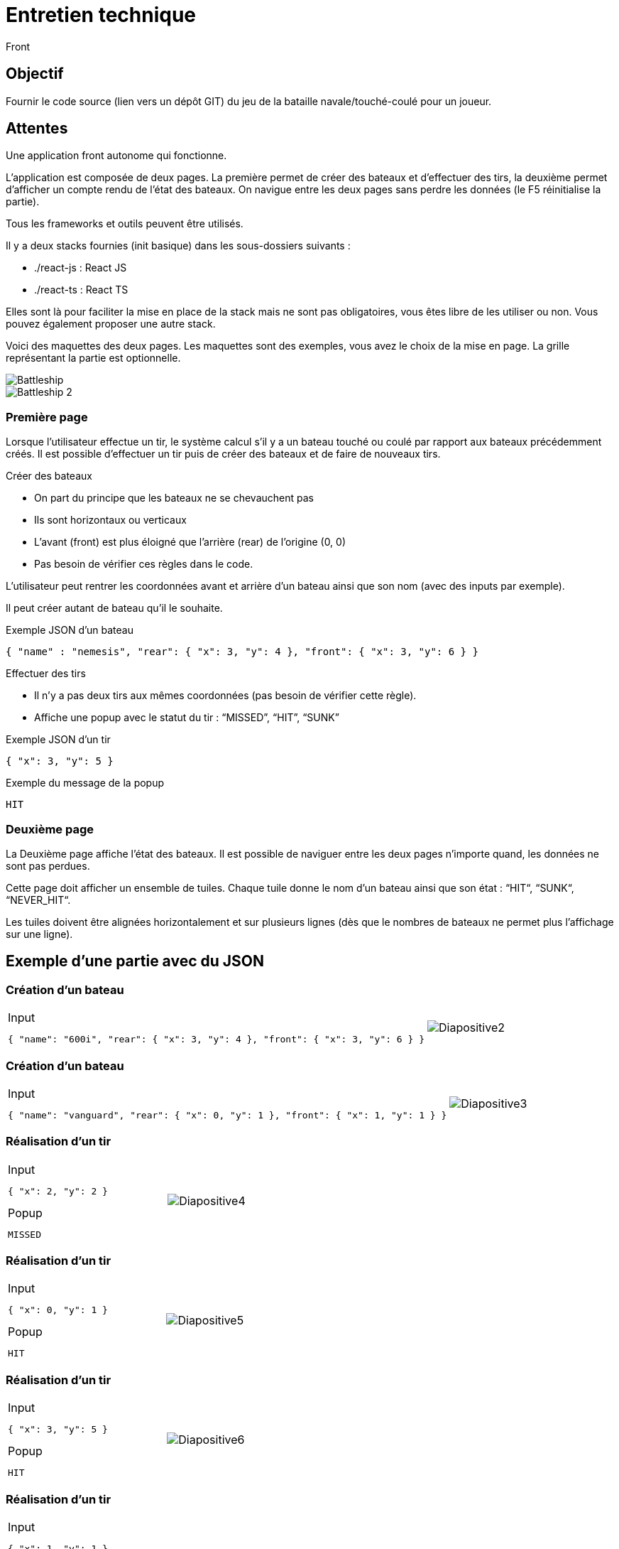 = Entretien technique
Front

== Objectif

Fournir le code source (lien vers un dépôt GIT) du jeu de la bataille navale/touché-coulé pour un joueur.

== Attentes

Une application front autonome qui fonctionne.

L’application est composée de deux pages. La première permet de créer des bateaux et d’effectuer des tirs, la deuxième permet d’afficher un compte rendu de l’état des bateaux. On navigue entre les deux pages sans perdre les données (le F5 réinitialise la partie).

Tous les frameworks et outils peuvent être utilisés.

Il y a deux stacks fournies (init basique) dans les sous-dossiers suivants :

- ./react-js : React JS
- ./react-ts : React TS

Elles sont là pour faciliter la mise en place de la stack mais ne sont pas obligatoires, vous êtes libre de les utiliser ou non. Vous pouvez également proposer une autre stack.

Voici des maquettes des deux pages.
Les maquettes sont des exemples, vous avez le choix de la mise en page.
La grille représentant la partie est optionnelle.

image::images/Battleship.jpg[]
image::images/Battleship_2.jpg[]

=== Première page

Lorsque l’utilisateur effectue un tir, le système calcul s’il y a un bateau touché ou coulé par rapport aux bateaux précédemment créés. Il est possible d’effectuer un tir puis de créer des bateaux et de faire de nouveaux tirs.

Créer des bateaux

- On part du principe que les bateaux ne se chevauchent pas
- Ils sont horizontaux ou verticaux
- L’avant (front) est plus éloigné que l’arrière (rear) de l’origine (0, 0)
- Pas besoin de vérifier ces règles dans le code.

L’utilisateur peut rentrer les coordonnées avant et arrière d’un bateau ainsi que son nom (avec des inputs par exemple).

Il peut créer autant de bateau qu’il le souhaite.

.Exemple JSON d’un bateau
[source,javascript] 
----
{ "name" : "nemesis", "rear": { "x": 3, "y": 4 }, "front": { "x": 3, "y": 6 } }
----

Effectuer des tirs

- Il n’y a pas deux tirs aux mêmes coordonnées (pas besoin de vérifier cette règle).
- Affiche une popup avec le statut du tir : “MISSED”, “HIT”, “SUNK”

.Exemple JSON d’un tir
[source,javascript] 
----
{ "x": 3, "y": 5 }
----

.Exemple du message de la popup
----
HIT
----

=== Deuxième page

La Deuxième page affiche l’état des bateaux. Il est possible de naviguer entre les deux pages n’importe quand, les données ne sont pas perdues.

Cette page doit afficher un ensemble de tuiles. Chaque tuile donne le nom d’un bateau ainsi que son état : “HIT“, “SUNK“, “NEVER_HIT“.

Les tuiles doivent être alignées horizontalement et sur plusieurs lignes (dès que le nombres de bateaux ne permet plus l’affichage sur une ligne).

== Exemple d’une partie avec du JSON

=== Création d’un bateau

[cols="4a,2a"]
|===
|.Input
[source,javascript] 
----
{ "name": "600i", "rear": { "x": 3, "y": 4 }, "front": { "x": 3, "y": 6 } }
----
|image::images/Diapositive2.PNG[]
|===

=== Création d’un bateau

[cols="4a,2a"]
|===
|.Input
[source,javascript] 
----
{ "name": "vanguard", "rear": { "x": 0, "y": 1 }, "front": { "x": 1, "y": 1 } }
----
|image::images/Diapositive3.PNG[]
|===

=== Réalisation d’un tir

[cols="4a,2a"]
|===
|.Input
[source,javascript] 
----
{ "x": 2, "y": 2 }
----

.Popup
----
MISSED
----
|image::images/Diapositive4.PNG[]
|===

=== Réalisation d’un tir

[cols="4a,2a"]
|===
|.Input
[source,javascript] 
----
{ "x": 0, "y": 1 }
----

.Popup
----
HIT
----
|image::images/Diapositive5.PNG[]
|===

=== Réalisation d’un tir

[cols="4a,2a"]
|===
|.Input
[source,javascript] 
----
{ "x": 3, "y": 5 }
----

.Popup
----
HIT
----
|image::images/Diapositive6.PNG[]
|===

=== Réalisation d’un tir

[cols="4a,2a"]
|===
|.Input
[source,javascript] 
----
{ "x": 1, "y": 1 }
----

.Popup
----
SUNK
----
|image::images/Diapositive7.PNG[]
|===